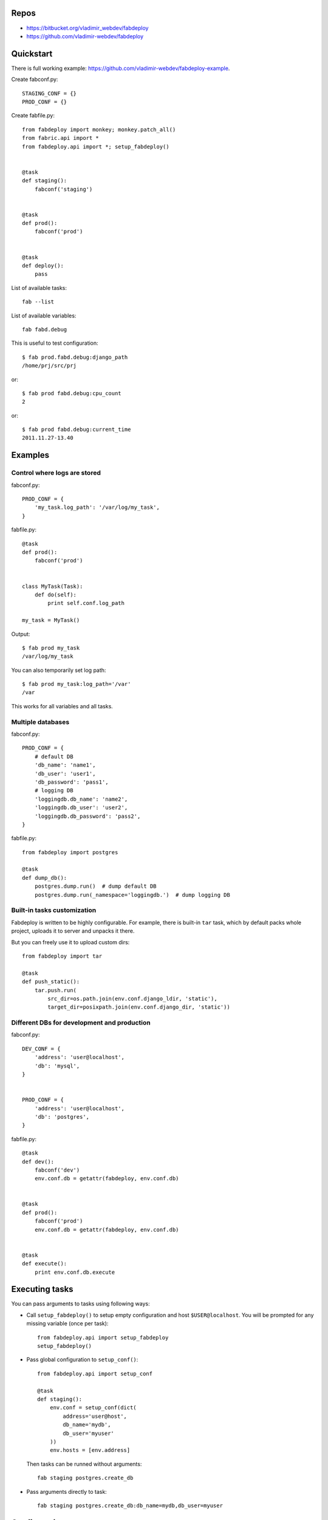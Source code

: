 Repos
=====

- https://bitbucket.org/vladimir_webdev/fabdeploy
- https://github.com/vladimir-webdev/fabdeploy

Quickstart
==========

There is full working example: https://github.com/vladimir-webdev/fabdeploy-example.

Create fabconf.py::

    STAGING_CONF = {}
    PROD_CONF = {}

Create fabfile.py::

    from fabdeploy import monkey; monkey.patch_all()
    from fabric.api import *
    from fabdeploy.api import *; setup_fabdeploy()


    @task
    def staging():
        fabconf('staging')


    @task
    def prod():
        fabconf('prod')


    @task
    def deploy():
        pass

List of available tasks::

    fab --list

List of available variables::

    fab fabd.debug

This is useful to test configuration::

    $ fab prod.fabd.debug:django_path
    /home/prj/src/prj

or::

    $ fab prod fabd.debug:cpu_count
    2

or::

    $ fab prod fabd.debug:current_time
    2011.11.27-13.40

Examples
========

Control where logs are stored
-----------------------------

fabconf.py::

    PROD_CONF = {
        'my_task.log_path': '/var/log/my_task',
    }

fabfile.py::

    @task
    def prod():
        fabconf('prod')


    class MyTask(Task):
        def do(self):
            print self.conf.log_path

    my_task = MyTask()


Output::

    $ fab prod my_task
    /var/log/my_task

You can also temporarily set log path::

    $ fab prod my_task:log_path='/var'
    /var

This works for all variables and all tasks.

Multiple databases
------------------

fabconf.py::

    PROD_CONF = {
        # default DB
        'db_name': 'name1',
        'db_user': 'user1',
        'db_password': 'pass1',
        # logging DB
        'loggingdb.db_name': 'name2',
        'loggingdb.db_user': 'user2',
        'loggingdb.db_password': 'pass2',
    }

fabfile.py::

    from fabdeploy import postgres

    @task
    def dump_db():
        postgres.dump.run()  # dump default DB
        postgres.dump.run(_namespace='loggingdb.')  # dump logging DB

Built-in tasks customization
----------------------------

Fabdeploy is written to be highly configurable. For example, there is
built-in ``tar`` task, which by default packs whole project, uploads it
to server and unpacks it there.

But you can freely use it to upload custom dirs::

     from fabdeploy import tar

     @task
     def push_static():
         tar.push.run(
             src_dir=os.path.join(env.conf.django_ldir, 'static'),
             target_dir=posixpath.join(env.conf.django_dir, 'static'))

Different DBs for development and production
--------------------------------------------

fabconf.py::

    DEV_CONF = {
        'address': 'user@localhost',
        'db': 'mysql',
    }


    PROD_CONF = {
        'address': 'user@localhost',
        'db': 'postgres',
    }

fabfile.py::

    @task
    def dev():
        fabconf('dev')
        env.conf.db = getattr(fabdeploy, env.conf.db)


    @task
    def prod():
        fabconf('prod')
        env.conf.db = getattr(fabdeploy, env.conf.db)


    @task
    def execute():
        print env.conf.db.execute

Executing tasks
===============

You can pass arguments to tasks using following ways:

- Call ``setup_fabdeploy()`` to setup empty configuration and host ``$USER@localhost``. You will be prompted for any missing variable (once per task)::

    from fabdeploy.api import setup_fabdeploy
    setup_fabdeploy()

- Pass global configuration to ``setup_conf()``::

    from fabdeploy.api import setup_conf

    @task
    def staging():
        env.conf = setup_conf(dict(
            address='user@host',
            db_name='mydb',
            db_user='myuser'
        ))
        env.hosts = [env.address]

  Then tasks can be runned without arguments::

    fab staging postgres.create_db

- Pass arguments directly to task::

    fab staging postgres.create_db:db_name=mydb,db_user=myuser

Configuration
=============

There are some conventions how to configure fabdeploy:

- You should use Python OrderedDict, because often order is important::

    from collections import OrderedDict

    BASE_CONF = OrderedDict([
        ('sudo_user', 'fabdeploy'),
    ])

- Each value can contain Python formatting::

    BASE_CONF = OrderedDict([
        ('supervisor.log_dir', '%(log_dir)s/supervisor'),
    ])

- Remote dirs should have posfix ``_dir``. You can and should use task ``fabd.mkdirs`` to create all remote dirs with one command. It will look like this::

    $ fab fabd.mkdirs
    mkdir --parents /path/to/dir1 /path/to/dir2 /path/to/dir3

- Local dirs have postfix ``_ldir`` (similar to Fabric ``cd`` and ``lcd``).

- Dirs (postfix ``_dir`` and ``_ldir``) and pathes (postfix ``_path`` and ``_lpath``) can be lists. This list will be passed to ``os.path.join()`` or ``posixpath.join()``. Previous example can look like this::

    BASE_CONF = OrderedDict([
        ('supervisor.log_dir', ['%(log_dir)s', 'supervisor']),
    ])

- You can configure each task individually::

    BASE_CONF = OrderedDict([
        ('postgres.db_name', 'postgresql_db'), # module=postres
        ('mysql.db_name', 'mysql_db'),         # module=mysql
        ('mysql.create_db.db_user', 'root'),   # module=mysql, task=create_db
    ])

Configuration is stored in task instance variable ``self.conf``. Each task has its own copy of configuration. Configuration variables are searched in following places:

- task keyword argument ``var`` (``fab task:foo=bar``);
- task instance method ``var()`` decorated with ``@conf()``;
- key ``var`` in ``env.conf`` dict;
- ask user to provide variable ``var`` using fabric prompt.

Writing your task
=================

Your task is class-based fabric class except fabdeploy manages configuration for you::

    from fabdeploy.api import Task, conf

    class MessagePrinter(Task):
        @conf
        def message(self):
            if 'message' in self.conf:
                return self.conf.message
            return 'Hi!'

        def do(self):
            if self.conf.secret == '123':
                puts(self.conf.message)
            else:
                puts('huh?')

    message_printer = MessagePrinter()

Then you can run this task like this::

    $ fab message_printer
    > secret = 123
    Hi!
    $ fab message_printer:message='Hello world!'
    > secret = 123
    Hello world!

Fabfile example
===============

Typical fabfile may look like this::

    from collections import OrderedDict
    from fabric.api import task, settings
    from fabdeploy.api import *


    setup_fabdeploy()

    BASE_CONF = OrderedDict(
       ('django_dir', 'projectname'),
       ('supervisor_programs', [
           (1000, 'group', ['gunicorn'])
       ])
    )


    @task
    def prod():
        conf = BASE_CONF.copy()
        conf['address'] = 'user@prodhost.com'
        env.conf = setup_conf(conf)
        env.hosts = [env.conf.address]


    @task
    def install():
        users.create.run()
        ssh.push_key.run(pub_key_file='~/.ssh/id_rsa.pub')

        system.setup_backports.run()
        system.install_common_software.run()

        with settings(warn_only=True):
            postgres.create_role.run()
            postgres.create_db.run()
            postgres.grant.run()

        nginx.install.run()

        for app in ['supervisor']:
            pip.install.run(app=app)


    @task
    def setup():
        fabd.mkdirs.run()

        gunicorn.push_config.run()
        nginx.push_gunicorn_config.run()
        nginx.restart.run()


    @task
    def deploy():
        fabd.mkdirs.run()
        postgres.dump.run()

        git.init.run()
        git.push.run()
        django.push_settings.run()
        supervisor.push_configs.run()

        virtualenv.create.run()
        virtualenv.pip_install.run(app='gunicorn')

        django.syncdb.run()
        django.migrate.run()
        django.collectstatic.run()

        supervisor.d.run()
        supervisor.restart_programs.run()
